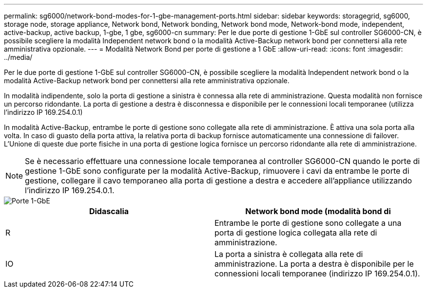 ---
permalink: sg6000/network-bond-modes-for-1-gbe-management-ports.html 
sidebar: sidebar 
keywords: storagegrid, sg6000, storage node, storage appliance, Network bond, Network bonding, Network bond mode, Network-bond mode, independent, active-backup, active backup, 1-gbe, 1 gbe, sg6000-cn 
summary: Per le due porte di gestione 1-GbE sul controller SG6000-CN, è possibile scegliere la modalità Independent network bond o la modalità Active-Backup network bond per connettersi alla rete amministrativa opzionale. 
---
= Modalità Network Bond per porte di gestione a 1 GbE
:allow-uri-read: 
:icons: font
:imagesdir: ../media/


[role="lead"]
Per le due porte di gestione 1-GbE sul controller SG6000-CN, è possibile scegliere la modalità Independent network bond o la modalità Active-Backup network bond per connettersi alla rete amministrativa opzionale.

In modalità indipendente, solo la porta di gestione a sinistra è connessa alla rete di amministrazione. Questa modalità non fornisce un percorso ridondante. La porta di gestione a destra è disconnessa e disponibile per le connessioni locali temporanee (utilizza l'indirizzo IP 169.254.0.1)

In modalità Active-Backup, entrambe le porte di gestione sono collegate alla rete di amministrazione. È attiva una sola porta alla volta. In caso di guasto della porta attiva, la relativa porta di backup fornisce automaticamente una connessione di failover. L'Unione di queste due porte fisiche in una porta di gestione logica fornisce un percorso ridondante alla rete di amministrazione.


NOTE: Se è necessario effettuare una connessione locale temporanea al controller SG6000-CN quando le porte di gestione 1-GbE sono configurate per la modalità Active-Backup, rimuovere i cavi da entrambe le porte di gestione, collegare il cavo temporaneo alla porta di gestione a destra e accedere all'appliance utilizzando l'indirizzo IP 169.254.0.1.

image::../media/sg6000_cn_bonded_managemente_ports.gif[Porte 1-GbE]

|===
| Didascalia | Network bond mode (modalità bond di 


 a| 
R
 a| 
Entrambe le porte di gestione sono collegate a una porta di gestione logica collegata alla rete di amministrazione.



 a| 
IO
 a| 
La porta a sinistra è collegata alla rete di amministrazione. La porta a destra è disponibile per le connessioni locali temporanee (indirizzo IP 169.254.0.1).

|===